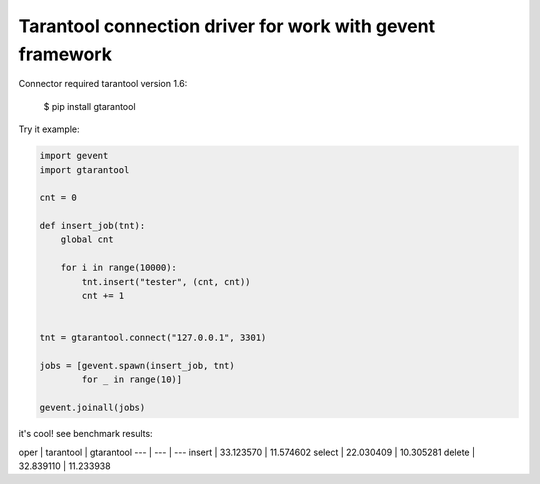 Tarantool connection driver for work with gevent framework
----------------------------------------------------------
Connector required tarantool version 1.6:

    $ pip install gtarantool

Try it example:

.. code:: python

    import gevent
    import gtarantool

    cnt = 0

    def insert_job(tnt):
        global cnt

        for i in range(10000):
            tnt.insert("tester", (cnt, cnt))
            cnt += 1


    tnt = gtarantool.connect("127.0.0.1", 3301)

    jobs = [gevent.spawn(insert_job, tnt)
            for _ in range(10)]

    gevent.joinall(jobs)

it's cool!
see benchmark results:

oper | tarantool | gtarantool
--- | --- | ---
insert | 33.123570 | 11.574602
select | 22.030409 | 10.305281
delete | 32.839110 | 11.233938
